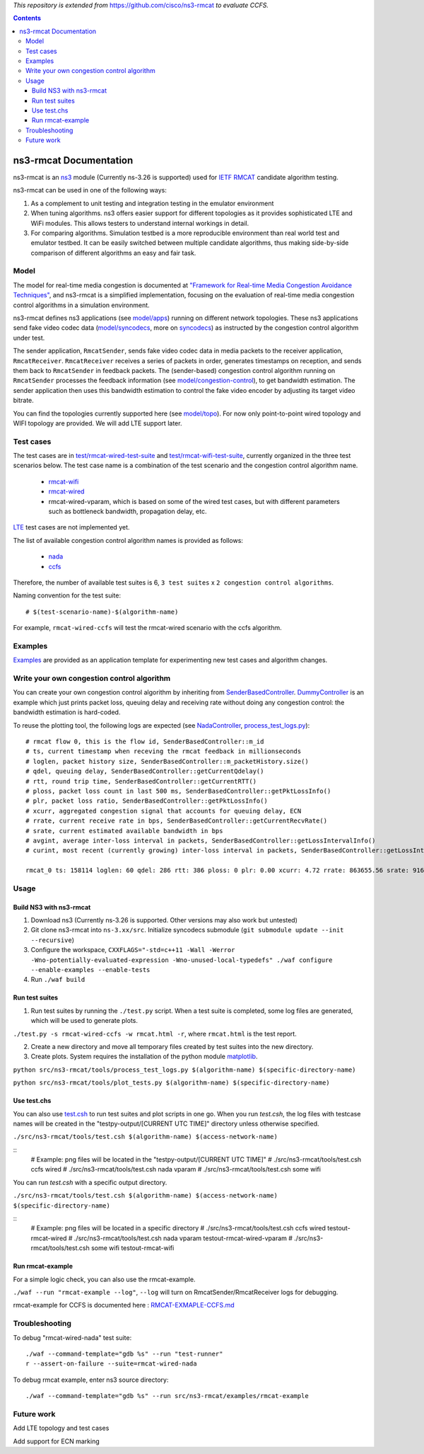 *This repository is extended from* `https://github.com/cisco/ns3-rmcat <https://github.com/cisco/ns3-rmcat>`_ *to evaluate CCFS.*


.. contents::

ns3-rmcat Documentation
----------------------------

.. heading hierarchy:
   ------------- Chapter
   ************* Section (#.#)
   ============= Subsection (#.#.#)
   ############# Paragraph (no number)

ns3-rmcat is an `ns3 <https://www.nsnam.org/release/ns-allinone-3.26.tar.bz2>`_ module (Currently ns-3.26 is supported) used for `IETF RMCAT <https://datatracker.ietf.org/wg/rmcat/charter/>`_ candidate algorithm testing.

ns3-rmcat can be used in one of the following ways:

1. As a complement to unit testing and integration testing in the emulator environment

2. When tuning algorithms. ns3 offers easier support for different topologies as it provides sophisticated LTE and WiFi modules. This allows testers to understand internal workings in detail.

3. For comparing algorithms. Simulation testbed is a more reproducible environment than real world test and emulator testbed. It can be easily switched between multiple candidate algorithms, thus making side-by-side comparison of different algorithms an easy and fair task.


Model
*****************

The model for real-time media congestion is documented at `"Framework for Real-time Media Congestion Avoidance Techniques" <https://tools.ietf.org/html/draft-zhu-rmcat-framework-00>`_, and ns3-rmcat is a simplified implementation, focusing on the evaluation of real-time media congestion control algorithms in a simulation environment.

ns3-rmcat defines ns3 applications (see `model/apps <model/apps>`_) running on different network topologies. These ns3 applications send fake video codec data (`model/syncodecs <model/syncodecs>`_, more on `syncodecs <https://github.com/cisco/syncodecs>`_) as instructed by the congestion control algorithm under test.

The sender application, ``RmcatSender``, sends fake video codec data in media packets to the receiver application, ``RmcatReceiver``. ``RmcatReceiver`` receives a series of packets in order, generates timestamps on reception, and sends them back to ``RmcatSender`` in feedback packets. The (sender-based) congestion control algorithm running on ``RmcatSender`` processes the feedback information (see `model/congestion-control <model/congestion-control>`_), to get bandwidth estimation. The sender application then uses this bandwidth estimation to control the fake video encoder by adjusting its target video bitrate.

You can find the topologies currently supported here (see `model/topo <model/topo>`_). For now only point-to-point wired topology and WIFI topology are provided. We will add LTE support later.

Test cases
*****************

The test cases are in `test/rmcat-wired-test-suite <test/rmcat-wired-test-suite.cc>`_ and `test/rmcat-wifi-test-suite <test/rmcat-wifi-test-suite.cc>`_, currently organized in the three test scenarios below. The test case name is a combination of the test scenario and the congestion control algorithm name. 

  - `rmcat-wifi <https://datatracker.ietf.org/doc/draft-ietf-rmcat-eval-test/?include_text=1>`_

  - `rmcat-wired <https://datatracker.ietf.org/doc/draft-fu-rmcat-wifi-test-case/?include_text=1>`_

  - rmcat-wired-vparam, which is based on some of the wired test cases, but with different parameters such as bottleneck bandwidth, propagation delay, etc.

`LTE <https://datatracker.ietf.org/doc/draft-ietf-rmcat-wireless-tests/?include_text=1>`_ test cases are not implemented yet.

The list of available congestion control algorithm names is provided as follows:

  - `nada <https://datatracker.ietf.org/doc/draft-gwock-rmcat-ccfs/>`_

  - `ccfs <https://datatracker.ietf.org/doc/draft-ietf-rmcat-nada/>`_

Therefore, the number of available test suites is 6, ``3 test suites`` x ``2 congestion control algorithms``.

Naming convention for the test suite:

::

    # $(test-scenario-name)-$(algorithm-name)

For example, ``rmcat-wired-ccfs`` will test the rmcat-wired scenario with the ccfs algorithm.

Examples
*****************

`Examples <examples>`_ are provided as an application template for experimenting new test cases and algorithm changes.

Write your own congestion control algorithm
***************************************************

You can create your own congestion control algorithm by inheriting from  `SenderBasedController <model/congestion-control/sender-based-controller.h#L85>`_. `DummyController <model/congestion-control/dummy-controller.h#L39>`_ is an example which just prints packet loss, queuing delay and receiving rate without doing any congestion control: the bandwidth estimation is hard-coded.

To reuse the plotting tool, the following logs are expected (see `NadaController <model/congestion-control/nada-controller.cc>`_, `process_test_logs.py <tools/process_test_logs.py>`_):

::

    # rmcat flow 0, this is the flow id, SenderBasedController::m_id
    # ts, current timestamp when receving the rmcat feedback in millionseconds
    # loglen, packet history size, SenderBasedController::m_packetHistory.size()
    # qdel, queuing delay, SenderBasedController::getCurrentQdelay()
    # rtt, round trip time, SenderBasedController::getCurrentRTT()
    # ploss, packet loss count in last 500 ms, SenderBasedController::getPktLossInfo()
    # plr, packet loss ratio, SenderBasedController::getPktLossInfo()
    # xcurr, aggregated congestion signal that accounts for queuing delay, ECN
    # rrate, current receive rate in bps, SenderBasedController::getCurrentRecvRate()
    # srate, current estimated available bandwidth in bps
    # avgint, average inter-loss interval in packets, SenderBasedController::getLossIntervalInfo()
    # curint, most recent (currently growing) inter-loss interval in packets, SenderBasedController::getLossIntervalInfo()
    
    rmcat_0 ts: 158114 loglen: 60 qdel: 286 rtt: 386 ploss: 0 plr: 0.00 xcurr: 4.72 rrate: 863655.56 srate: 916165.81 avgint: 437.10 curint: 997


Usage
*****************


Build NS3 with ns3-rmcat
===========================

1. Download ns3 (Currently ns-3.26 is supported. Other versions may also work but untested)

2. Git clone ns3-rmcat into ``ns-3.xx/src``. Initialize syncodecs submodule (``git submodule update --init --recursive``)

3. Configure the workspace, ``CXXFLAGS="-std=c++11 -Wall -Werror -Wno-potentially-evaluated-expression -Wno-unused-local-typedefs" ./waf configure --enable-examples --enable-tests``

4. Run ``./waf build``

Run test suites
===================
1. Run test suites by running the ``./test.py`` script. When a test suite is completed, some log files are generated, which will be used to generate plots.

``./test.py -s rmcat-wired-ccfs -w rmcat.html -r``, where ``rmcat.html`` is the test report.

2. Create a new directory and move all temporary files created by test suites into the new directory.

3. Create plots. System requires the installation of the python module `matplotlib <https://matplotlib.org/>`_.

``python src/ns3-rmcat/tools/process_test_logs.py $(algorithm-name) $(specific-directory-name)``

``python src/ns3-rmcat/tools/plot_tests.py $(algorithm-name) $(specific-directory-name)``


Use test.chs
=============
You can also use `test.csh <tools/test.csh>`_ to run test suites and plot scripts in one go. 
When you run `test.csh`, the log files with testcase names will be created in the "testpy-output/[CURRENT UTC TIME]" directory unless otherwise specified.

``./src/ns3-rmcat/tools/test.csh $(algorithm-name) $(access-network-name)``

::
    # Example: png files will be located in the "testpy-output/[CURRENT UTC TIME]"
    # ./src/ns3-rmcat/tools/test.csh ccfs wired
    # ./src/ns3-rmcat/tools/test.csh nada vparam 
    # ./src/ns3-rmcat/tools/test.csh some wifi 

You can run `test.csh` with a specific output directory.

``./src/ns3-rmcat/tools/test.csh $(algorithm-name) $(access-network-name) $(specific-directory-name)``

::
    # Example: png files will be located in a specific directory
    # ./src/ns3-rmcat/tools/test.csh ccfs wired testout-rmcat-wired
    # ./src/ns3-rmcat/tools/test.csh nada vparam testout-rmcat-wired-vparam
    # ./src/ns3-rmcat/tools/test.csh some wifi testout-rmcat-wifi


Run rmcat-example
=====================
For a simple logic check, you can also use the rmcat-example.

``./waf --run "rmcat-example --log"``, ``--log`` will turn on RmcatSender/RmcatReceiver logs for debugging.

rmcat-example for CCFS is documented here : `RMCAT-EXMAPLE-CCFS.md <RMCAT-EXAMPLE-CCFS.md>`_


Troubleshooting
*****************

To debug "rmcat-wired-nada" test suite:

::

    ./waf --command-template="gdb %s" --run "test-runner"
    r --assert-on-failure --suite=rmcat-wired-nada

To debug rmcat example, enter ns3 source directory:

::

    ./waf --command-template="gdb %s" --run src/ns3-rmcat/examples/rmcat-example

Future work
**********************************

Add LTE topology and test cases

Add support for ECN marking

